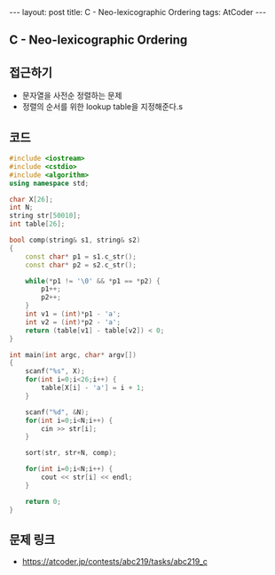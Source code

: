 #+HTML: ---
#+HTML: layout: post
#+HTML: title: C - Neo-lexicographic Ordering
#+HTML: tags: AtCoder
#+HTML: ---
#+OPTIONS: ^:nil

** C - Neo-lexicographic Ordering

** 접근하기
- 문자열을 사전순 정렬하는 문제
- 정렬의 순서를 위한 lookup table을 지정해준다.s

** 코드
#+BEGIN_SRC cpp
#include <iostream>
#include <cstdio>
#include <algorithm>
using namespace std;

char X[26];
int N;
string str[50010];
int table[26];

bool comp(string& s1, string& s2)
{
    const char* p1 = s1.c_str(); 
    const char* p2 = s2.c_str(); 

    while(*p1 != '\0' && *p1 == *p2) {
        p1++;
        p2++; 
    } 
    int v1 = (int)*p1 - 'a';
    int v2 = (int)*p2 - 'a';
    return (table[v1] - table[v2]) < 0; 
}

int main(int argc, char* argv[])
{
    scanf("%s", X);
    for(int i=0;i<26;i++) {
        table[X[i] - 'a'] = i + 1;
    }

    scanf("%d", &N);
    for(int i=0;i<N;i++) {
        cin >> str[i];
    }

    sort(str, str+N, comp);

    for(int i=0;i<N;i++) {
        cout << str[i] << endl;
    }

    return 0;
}
#+END_SRC

** 문제 링크
- https://atcoder.jp/contests/abc219/tasks/abc219_c

